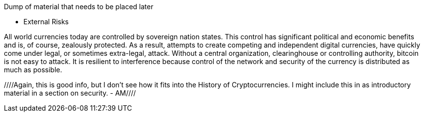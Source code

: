 Dump of material that needs to be placed later


* External Risks

All world currencies today are controlled by sovereign nation states. This control has significant political and economic benefits and is, of course, zealously protected. As a result, attempts to create competing and  independent digital currencies, have quickly come under legal, or sometimes extra-legal, attack. Without a central organization, clearinghouse or controlling authority, bitcoin is not easy to attack. It is resilient to interference because control of the network and security of the currency is distributed as much as possible. 

////Again, this is good info, but I don't see how it fits into the History of Cryptocurrencies. I might include this in as introductory material in a section on security. - AM//// 
